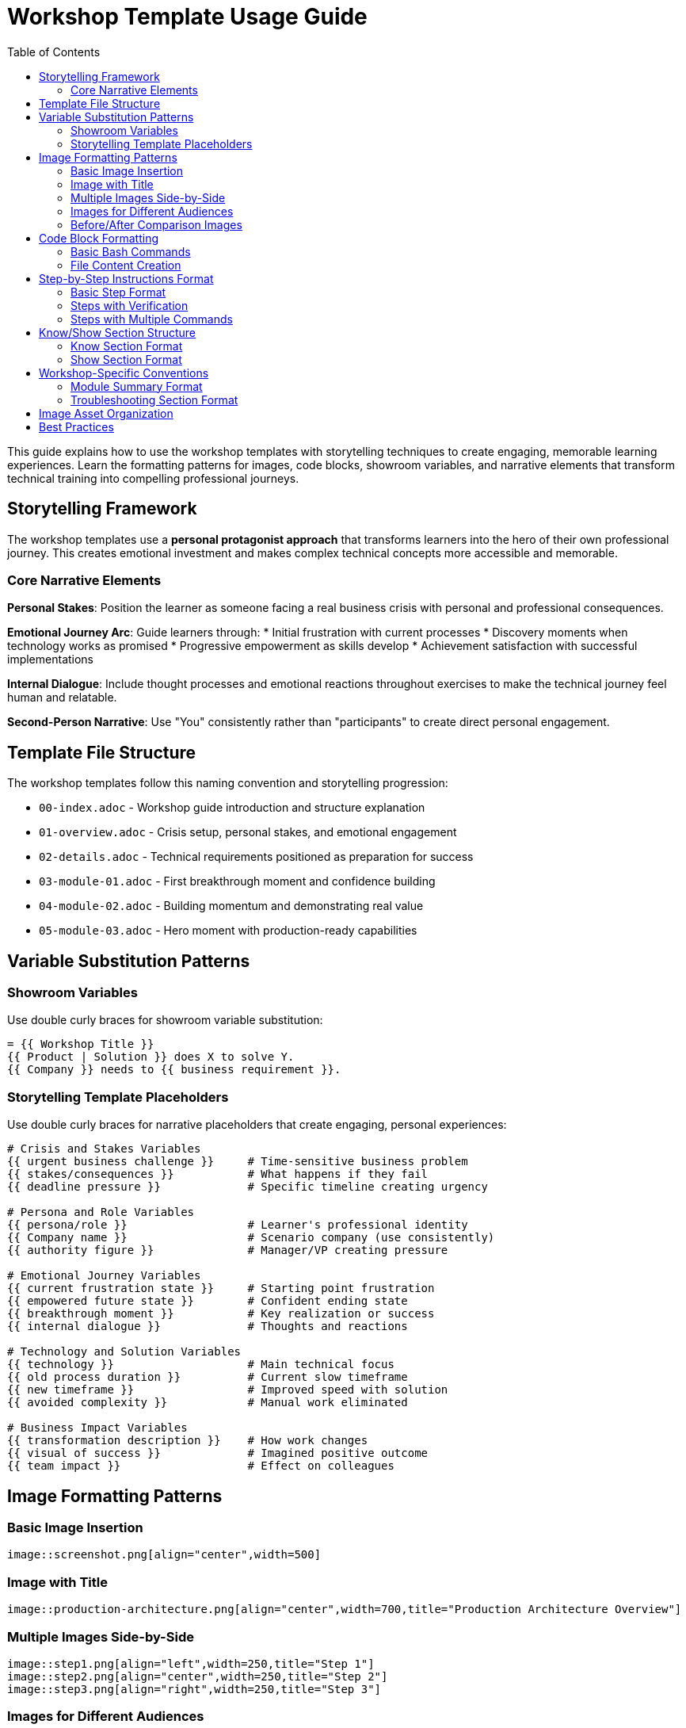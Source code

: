 = Workshop Template Usage Guide
:source-highlighter: rouge
:toc: macro
:toclevels: 2

toc::[]

This guide explains how to use the workshop templates with storytelling techniques to create engaging, memorable learning experiences. Learn the formatting patterns for images, code blocks, showroom variables, and narrative elements that transform technical training into compelling professional journeys.

== Storytelling Framework

The workshop templates use a **personal protagonist approach** that transforms learners into the hero of their own professional journey. This creates emotional investment and makes complex technical concepts more accessible and memorable.

=== Core Narrative Elements

**Personal Stakes**: Position the learner as someone facing a real business crisis with personal and professional consequences.

**Emotional Journey Arc**: Guide learners through:
* Initial frustration with current processes
* Discovery moments when technology works as promised
* Progressive empowerment as skills develop
* Achievement satisfaction with successful implementations

**Internal Dialogue**: Include thought processes and emotional reactions throughout exercises to make the technical journey feel human and relatable.

**Second-Person Narrative**: Use "You" consistently rather than "participants" to create direct personal engagement.

== Template File Structure

The workshop templates follow this naming convention and storytelling progression:

* `00-index.adoc` - Workshop guide introduction and structure explanation
* `01-overview.adoc` - Crisis setup, personal stakes, and emotional engagement
* `02-details.adoc` - Technical requirements positioned as preparation for success
* `03-module-01.adoc` - First breakthrough moment and confidence building
* `04-module-02.adoc` - Building momentum and demonstrating real value
* `05-module-03.adoc` - Hero moment with production-ready capabilities

== Variable Substitution Patterns

=== Showroom Variables
Use double curly braces for showroom variable substitution:

[source,asciidoc]
----
= {{ Workshop Title }}
{{ Product | Solution }} does X to solve Y.
{{ Company }} needs to {{ business requirement }}.
----

=== Storytelling Template Placeholders
Use double curly braces for narrative placeholders that create engaging, personal experiences:

[source,asciidoc]
----
# Crisis and Stakes Variables
{{ urgent business challenge }}     # Time-sensitive business problem
{{ stakes/consequences }}           # What happens if they fail
{{ deadline pressure }}             # Specific timeline creating urgency

# Persona and Role Variables
{{ persona/role }}                  # Learner's professional identity
{{ Company name }}                  # Scenario company (use consistently)
{{ authority figure }}              # Manager/VP creating pressure

# Emotional Journey Variables
{{ current frustration state }}     # Starting point frustration
{{ empowered future state }}        # Confident ending state
{{ breakthrough moment }}           # Key realization or success
{{ internal dialogue }}             # Thoughts and reactions

# Technology and Solution Variables
{{ technology }}                    # Main technical focus
{{ old process duration }}          # Current slow timeframe
{{ new timeframe }}                 # Improved speed with solution
{{ avoided complexity }}            # Manual work eliminated

# Business Impact Variables
{{ transformation description }}    # How work changes
{{ visual of success }}             # Imagined positive outcome
{{ team impact }}                   # Effect on colleagues
----

== Image Formatting Patterns

=== Basic Image Insertion
[source,asciidoc]
----
image::screenshot.png[align="center",width=500]
----

=== Image with Title
[source,asciidoc]
----
image::production-architecture.png[align="center",width=700,title="Production Architecture Overview"]
----

=== Multiple Images Side-by-Side
[source,asciidoc]
----
image::step1.png[align="left",width=250,title="Step 1"]
image::step2.png[align="center",width=250,title="Step 2"]
image::step3.png[align="right",width=250,title="Step 3"]
----

=== Images for Different Audiences
[source,asciidoc]
----
// For executive audience
image::executive-dashboard.png[align="center",width=700,title="Executive Dashboard - Business Metrics"]

// For technical audience
image::technical-details.png[align="center",width=600,title="Technical Details - Implementation Steps"]

// For security audience
image::security-compliance.png[align="center",width=600,title="Security & Compliance - Policy Enforcement"]
----

=== Before/After Comparison Images
[source,asciidoc]
----
image::before-scaling.png[align="left",width=300,title="Single Instance"]
image::after-scaling.png[align="right",width=300,title="Multiple Instances"]
----

== Code Block Formatting

=== Basic Bash Commands
[source,asciidoc]
----
[source,bash]
----
podman version
oc login --server=<your-cluster-url>
----
\----

=== Multi-line Code with Comments
[source,asciidoc]
----
[source,bash]
----
# Tag for OpenShift registry
podman tag acme/web-app:v2.0 registry.example.com/project/web-app:v2.0

# Push to registry
podman push registry.example.com/project/web-app:v2.0
----
\----

=== File Content Creation
[source,asciidoc]
----
[source,bash]
----
cat > Dockerfile << 'EOF'
FROM registry.redhat.io/ubi8/python-39
WORKDIR /opt/app-root/src
COPY requirements.txt .
RUN pip install -r requirements.txt
COPY app.py .
EXPOSE 8080
USER 1001
CMD ["python", "app.py"]
EOF
----
\----

=== Code with Different Languages
[source,asciidoc]
----
[source,python]
----
from flask import Flask
app = Flask(__name__)

@app.route('/')
def hello():
    return '<h1>Hello World!</h1>'
----
\----

[source,yaml]
----
apiVersion: apps/v1
kind: Deployment
metadata:
  name: my-app
spec:
  replicas: 3
----
\----

== Step-by-Step Instructions Format

=== Basic Step Format
[source,asciidoc]
----
* Step description:
+
[source,bash]
----
command-to-execute
----

* Next step description:
+
[source,bash]
----
another-command
----
----

=== Steps with Verification
[source,asciidoc]
----
* Create a deployment:
+
[source,bash]
----
oc create deployment my-app --image=registry.example.com/my-app:latest
----

* Verify the deployment:
+
[source,bash]
----
oc get deployments
oc get pods
----

* Check the application URL and test it in your browser
----

=== Steps with Multiple Commands
[source,asciidoc]
----
* Configure resource limits:
+
[source,bash]
----
oc patch deployment my-app -p '{
  "spec": {
    "template": {
      "spec": {
        "containers": [{
          "name": "my-app",
          "resources": {
            "requests": {"memory": "128Mi", "cpu": "100m"},
            "limits": {"memory": "256Mi", "cpu": "200m"}
          }
        }]
      }
    }
  }
}'
----
----

== Know/Show Section Structure

=== Know Section Format
[source,asciidoc]
----
=== Know
_Brief concept explanation in italics that sets the context._

**Why this topic matters for {{ Company }}:**

* **Benefit 1**: Specific explanation
* **Benefit 2**: Business impact
* **Benefit 3**: Technical advantage
* **Benefit 4**: Strategic value

**Key concepts to understand:**

* **Concept 1**: Definition and importance
* **Concept 2**: Technical explanation
* **Concept 3**: Business relevance

**Business impact for {{ Company }}:**
Current state problem description with specific pain points.
How the technology/approach solves these problems.
----

=== Show Section Format
[source,asciidoc]
----
=== Show
Action-oriented introduction to the hands-on exercises:

* Step 1 description:
+
[source,bash]
----
command-or-action
----

* Step 2 with file creation:
+
[source,bash]
----
cat > filename << 'EOF'
file content here
EOF
----

* Step 3 with verification:
+
[source,bash]
----
verification-command
----

* Step 4 with web interface action:
  * Open browser to http://localhost:8080
  * Navigate to specific section
  * Perform specific action
  * Verify expected result
----

== Workshop-Specific Conventions

=== Module Summary Format
[source,asciidoc]
----
== Module X summary

**What you learned:**
* Key learning outcome 1
* Key learning outcome 2
* Key learning outcome 3

**Key takeaways for {{ Company }}:**
* Business benefit 1
* Technical advantage 2
* Strategic value 3

**Business impact achieved:**
* Quantified improvement 1
* Measured benefit 2
* Operational enhancement 3

**Next steps:**
Module X+1 will demonstrate [preview of next content].
----

=== Troubleshooting Section Format
[source,asciidoc]
----
=== Common setup issues

**Problem**: "Specific error message"
→ **Solution**: Step-by-step resolution

**Problem**: "Another error condition"
→ **Solution**: Alternative approach with commands

**Problem**: "Network connectivity issue"
→ **Solution**: Verification steps and workarounds
----

== Image Asset Organization

Images should be placed in the `assets/images/` directory with descriptive names:

* `production-architecture.png` - Architecture diagrams
* `step1-deployment.png` - Sequential step screenshots
* `before-after-comparison.png` - Comparison images
* `monitoring-dashboard.png` - Interface screenshots
* `executive-dashboard.png` - Audience-specific views

Use consistent naming patterns that match your content structure.

== Best Practices

1. **Variable Consistency**: Use the same company name and scenario throughout
2. **Image Sizing**: Use width=600-700 for main diagrams, 250-300 for side-by-side
3. **Code Formatting**: Always specify language for syntax highlighting
4. **Step Numbering**: Use bullet points with descriptive text, not just numbers
5. **Verification Steps**: Include verification for each major step
6. **Business Context**: Always connect technical steps to business value
7. **Audience Adaptation**: Provide content alternatives for different technical levels
